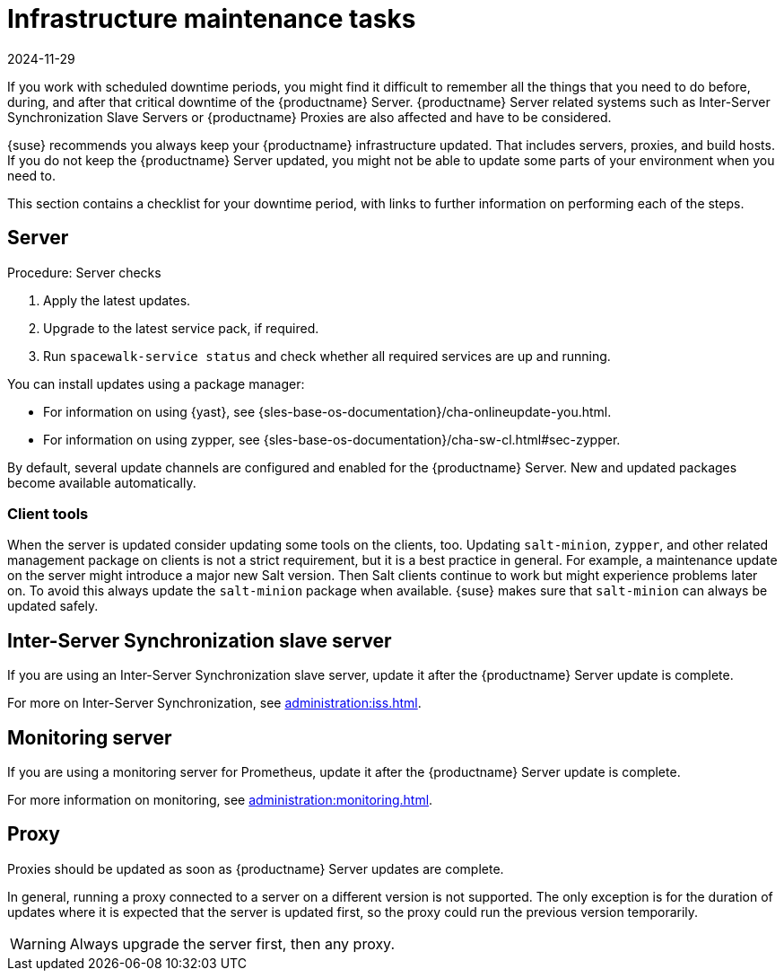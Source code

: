 [[infra-maintenance]]
= Infrastructure maintenance tasks
:revdate: 2024-11-29
:page-revdate: {revdate}

If you work with scheduled downtime periods, you might find it difficult to remember all the things that you need to do before, during, and after that critical downtime of the {productname} Server.
{productname} Server related systems such as Inter-Server Synchronization Slave Servers or {productname} Proxies are also affected and have to be considered.

{suse} recommends you always keep your {productname} infrastructure updated.
That includes servers, proxies, and build hosts.
If you do not keep the {productname} Server updated, you might not be able to update some parts of your environment when you need to.

This section contains a checklist for your downtime period, with links to further information on performing each of the steps.



== Server

.Procedure: Server checks
. Apply the latest updates.
. Upgrade to the latest service pack, if required.
. Run [command]``spacewalk-service status`` and check whether all required services are up and running.

You can install updates using a package manager:

* For information on using {yast}, see {sles-base-os-documentation}/cha-onlineupdate-you.html.
* For information on using zypper, see {sles-base-os-documentation}/cha-sw-cl.html#sec-zypper.


By default, several update channels are configured and enabled for the {productname} Server.
New and updated packages become available automatically.


ifeval::[{suma-content} == true]

To keep {susemgr} up to date, either connect it directly to {scclongform} or use {rmtool} (RMT).
You can use RMT as a local installation source for disconnected environments.

endif::[]


ifeval::[{suma-content} == true]

You can check that the update channels are available on your system with this command:

----
zypper lr
----

The output looks similar to this:

----
Name                                                   | Enabled | GPG Check | Refresh
-------------------------------------------------------+---------+-----------+--------
SLE-Module-Basesystem15-SP4-Pool                       | Yes     | (r ) Yes  | No
SLE-Module-Basesystem15-SP4-Updates                    | Yes     | (r ) Yes  | Yes
SLE-Module-Python2-15-SP4-Pool                         | Yes     | (r ) Yes  | No
SLE-Module-Python2-15-SP4-Updates                      | Yes     | (r ) Yes  | Yes
SLE-Product-SUSE-Manager-Server-4.3-Pool               | Yes     | (r ) Yes  | No
SLE-Product-SUSE-Manager-Server-4.3-Updates            | Yes     | (r ) Yes  | Yes
SLE-Module-SUSE-Manager-Server-4.3-Pool                | Yes     | (r ) Yes  | No
SLE-Module-SUSE-Manager-Server-4.3-Updates             | Yes     | (r ) Yes  | Yes
SLE-Module-Server-Applications15-SP4-Pool              | Yes     | (r ) Yes  | No
SLE-Module-Server-Applications15-SP4-Updates           | Yes     | (r ) Yes  | Yes
SLE-Module-Web-Scripting15-SP4-Pool                    | Yes     | (r ) Yes  | No
SLE-Module-Web-Scripting15-SP4-Updates                 | Yes     | (r ) Yes  | Yes
----

endif::[]


ifeval::[{suma-content} == true]

{productname} releases maintenance updates (MUs) to provide newer packages.
Maintenance updates are indicated with a new version number.
For example, the major release 4.3 is incremented to 4.3.1 when an MU is released.

You can verify which version you are running by looking at the bottom of the navigation bar in the {webui}.
You can also fetch the version number with the [literal]``api.getVersion()`` XMLRPC API call.

endif::[]



=== Client tools

When the server is updated consider updating some tools on the clients, too.
Updating [package]``salt-minion``, [package]``zypper``, and other related management package on clients is not a strict requirement, but it is a best practice in general.
For example, a maintenance update on the server might introduce a major new Salt version.
Then Salt clients continue to work but might experience problems later on.
To avoid this always update the [package]``salt-minion`` package when available.
{suse} makes sure that [package]``salt-minion`` can always be updated safely.



== Inter-Server Synchronization slave server

If you are using an Inter-Server Synchronization slave server, update it after the {productname} Server update is complete.

For more on Inter-Server Synchronization, see xref:administration:iss.adoc[].



== Monitoring server

If you are using a monitoring server for Prometheus, update it after the {productname} Server update is complete.

For more information on monitoring, see xref:administration:monitoring.adoc[].



== Proxy

Proxies should be updated as soon as {productname} Server updates are complete.

In general, running a proxy connected to a server on a different version is not supported.
The only exception is for the duration of updates where it is expected that the server is updated first, so the proxy could run the previous version temporarily.


[WARNING]
====
Always upgrade the server first, then any proxy.
====
